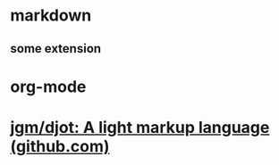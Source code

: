 * markdown
** some extension
* org-mode
* [[https://github.com/jgm/djot][jgm/djot: A light markup language (github.com)]]